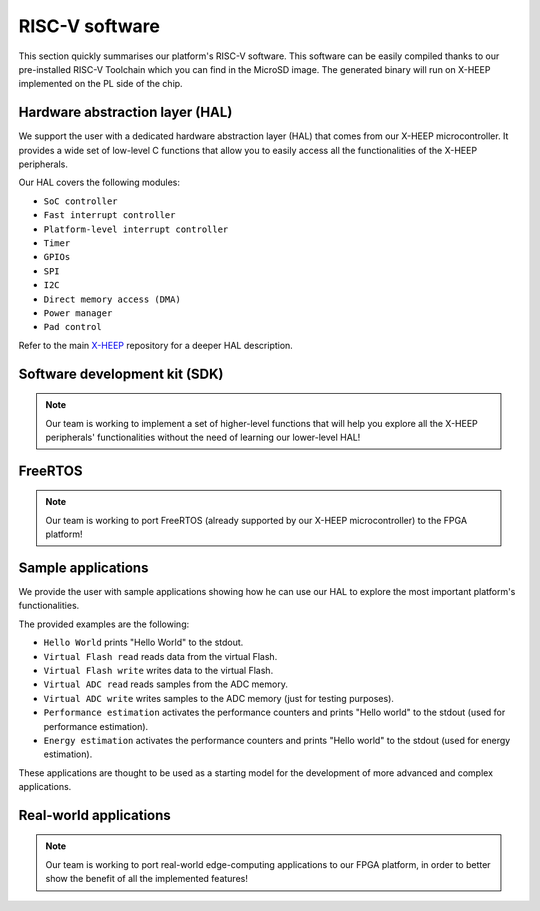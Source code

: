 RISC-V software
===============

This section quickly summarises our platform's RISC-V software. This software can be easily compiled thanks to our pre-installed RISC-V Toolchain which you can find in the MicroSD image. The generated binary will run on X-HEEP implemented on the PL side of the chip.

Hardware abstraction layer (HAL)
--------------------------------

We support the user with a dedicated hardware abstraction layer (HAL) that comes from our X-HEEP microcontroller. It provides a wide set of low-level C functions that allow you to easily access all the functionalities of the X-HEEP peripherals.

Our HAL covers the following modules:

- ``SoC controller``
- ``Fast interrupt controller``
- ``Platform-level interrupt controller``
- ``Timer``
- ``GPIOs``
- ``SPI``
- ``I2C``
- ``Direct memory access (DMA)``
- ``Power manager``
- ``Pad control``

Refer to the main `X-HEEP <https://github.com/esl-epfl/x-heep>`_ repository for a deeper HAL description.

Software development kit (SDK)
------------------------------

.. note::

   Our team is working to implement a set of higher-level functions that will help you explore all the X-HEEP peripherals' functionalities without the need of learning our lower-level HAL!

FreeRTOS
--------

.. note::

   Our team is working to port FreeRTOS (already supported by our X-HEEP microcontroller) to the FPGA platform!

Sample applications
-------------------

We provide the user with sample applications showing how he can use our HAL to explore the most important platform's functionalities.

The provided examples are the following:

- ``Hello World`` prints "Hello World" to the stdout.
- ``Virtual Flash read`` reads data from the virtual Flash.
- ``Virtual Flash write`` writes data to the virtual Flash.
- ``Virtual ADC read`` reads samples from the ADC memory.
- ``Virtual ADC write`` writes samples to the ADC memory (just for testing purposes).
- ``Performance estimation`` activates the performance counters and prints "Hello world" to the stdout (used for performance estimation).
- ``Energy estimation`` activates the performance counters and prints "Hello world" to the stdout (used for energy estimation).

These applications are thought to be used as a starting model for the development of more advanced and complex applications.

Real-world applications
-----------------------

.. note::

   Our team is working to port real-world edge-computing applications to our FPGA platform, in order to better show the benefit of all the implemented features!

